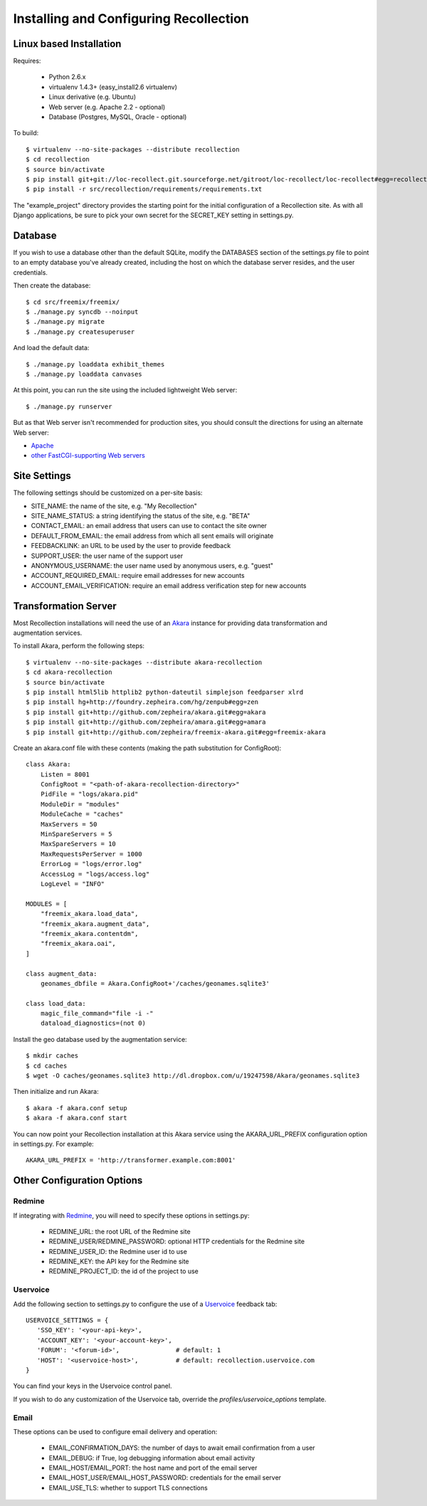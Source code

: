 Installing and Configuring Recollection
=======================================

Linux based Installation
------------------------

Requires:

   * Python 2.6.x
   * virtualenv 1.4.3+ (easy_install2.6 virtualenv)
   * Linux derivative (e.g. Ubuntu)
   * Web server (e.g. Apache 2.2 - optional)
   * Database (Postgres, MySQL, Oracle - optional)

To build::

   $ virtualenv --no-site-packages --distribute recollection
   $ cd recollection
   $ source bin/activate
   $ pip install git+git://loc-recollect.git.sourceforge.net/gitroot/loc-recollect/loc-recollect#egg=recollection
   $ pip install -r src/recollection/requirements/requirements.txt

The "example_project" directory provides the starting point for the
initial configuration
of a Recollection site.  As with all Django applications, be sure to
pick your own secret
for the SECRET_KEY setting in settings.py.

Database
--------

If you wish to use a database other than the default SQLite, modify
the DATABASES section of
the settings.py file to point to an empty database you've already
created, including the host
on which the database server resides, and the user credentials.

Then create the database::

   $ cd src/freemix/freemix/
   $ ./manage.py syncdb --noinput
   $ ./manage.py migrate
   $ ./manage.py createsuperuser

And load the default data::

   $ ./manage.py loaddata exhibit_themes
   $ ./manage.py loaddata canvases

At this point, you can run the site using the included lightweight Web server::

   $ ./manage.py runserver

But as that Web server isn't recommended for production sites, you
should consult the
directions for using an alternate Web server:

* Apache_
* `other FastCGI-supporting Web servers`_

Site Settings
-------------

The following settings should be customized on a per-site basis:

* SITE_NAME: the name of the site, e.g. "My Recollection"
* SITE_NAME_STATUS: a string identifying the status of the site, e.g. "BETA"
* CONTACT_EMAIL: an email address that users can use to contact the site owner
* DEFAULT_FROM_EMAIL: the email address from which all sent emails will originate
* FEEDBACKLINK: an URL to be used by the user to provide feedback
* SUPPORT_USER: the user name of the support user
* ANONYMOUS_USERNAME: the user name used by anonymous users, e.g. "guest"
* ACCOUNT_REQUIRED_EMAIL: require email addresses for new accounts
* ACCOUNT_EMAIL_VERIFICATION: require an email address verification step for new accounts


Transformation Server
---------------------

Most Recollection installations will need the use of an Akara_ instance for
providing data transformation and augmentation services.

To install Akara, perform the following steps::

   $ virtualenv --no-site-packages --distribute akara-recollection
   $ cd akara-recollection
   $ source bin/activate
   $ pip install html5lib httplib2 python-dateutil simplejson feedparser xlrd
   $ pip install hg+http://foundry.zepheira.com/hg/zenpub#egg=zen
   $ pip install git+http://github.com/zepheira/akara.git#egg=akara
   $ pip install git+http://github.com/zepheira/amara.git#egg=amara
   $ pip install git+http://github.com/zepheira/freemix-akara.git#egg=freemix-akara

Create an akara.conf file with these contents (making the path substitution for ConfigRoot)::

   class Akara:
       Listen = 8001
       ConfigRoot = "<path-of-akara-recollection-directory>"
       PidFile = "logs/akara.pid"
       ModuleDir = "modules"
       ModuleCache = "caches"
       MaxServers = 50
       MinSpareServers = 5
       MaxSpareServers = 10
       MaxRequestsPerServer = 1000
       ErrorLog = "logs/error.log"
       AccessLog = "logs/access.log"
       LogLevel = "INFO"

   MODULES = [
       "freemix_akara.load_data",
       "freemix_akara.augment_data",
       "freemix_akara.contentdm",
       "freemix_akara.oai",
   ]

   class augment_data:
       geonames_dbfile = Akara.ConfigRoot+'/caches/geonames.sqlite3'

   class load_data:
       magic_file_command="file -i -"
       dataload_diagnostics=(not 0)

Install the geo database used by the augmentation service::

   $ mkdir caches
   $ cd caches
   $ wget -O caches/geonames.sqlite3 http://dl.dropbox.com/u/19247598/Akara/geonames.sqlite3

Then initialize and run Akara::

   $ akara -f akara.conf setup
   $ akara -f akara.conf start

You can now point your Recollection installation at this Akara service using
the AKARA_URL_PREFIX configuration option in settings.py. For example::

   AKARA_URL_PREFIX = 'http://transformer.example.com:8001'

Other Configuration Options
---------------------------

Redmine
^^^^^^^

If integrating with Redmine_, you will need to specify these options
in settings.py:

   * REDMINE_URL: the root URL of the Redmine site
   * REDMINE_USER/REDMINE_PASSWORD: optional HTTP credentials for the Redmine site
   * REDMINE_USER_ID: the Redmine user id to use
   * REDMINE_KEY: the API key for the Redmine site
   * REDMINE_PROJECT_ID: the id of the project to use

Uservoice
^^^^^^^^^

Add the following section to settings.py to configure the use of a
Uservoice_ feedback tab::

   USERVOICE_SETTINGS = {
      'SSO_KEY': '<your-api-key>',
      'ACCOUNT_KEY': '<your-account-key>',
      'FORUM': '<forum-id>',               # default: 1
      'HOST': '<uservoice-host>',          # default: recollection.uservoice.com
   }

You can find your keys in the Uservoice control panel.

If you wish to do any customization of the Uservoice tab, override the `profiles/uservoice_options` template.


Email
^^^^^

These options can be used to configure email delivery and operation:

   * EMAIL_CONFIRMATION_DAYS: the number of days to await email confirmation from a user
   * EMAIL_DEBUG: if True, log debugging information about email activity
   * EMAIL_HOST/EMAIL_PORT: the host name and port of the email server
   * EMAIL_HOST_USER/EMAIL_HOST_PASSWORD: credentials for the email server
   * EMAIL_USE_TLS: whether to support TLS connections

.. _Akara: http://akara.info
.. _Apache: https://docs.djangoproject.com/en/1.3/howto/deployment/modwsgi/
.. _other FastCGI-supporting Web servers: https://docs.djangoproject.com/en/1.3/howto/deployment/fastcgi/
.. _Uservoice: http://www.uservoice.com
.. _Redmine: http://www.redmine.org

